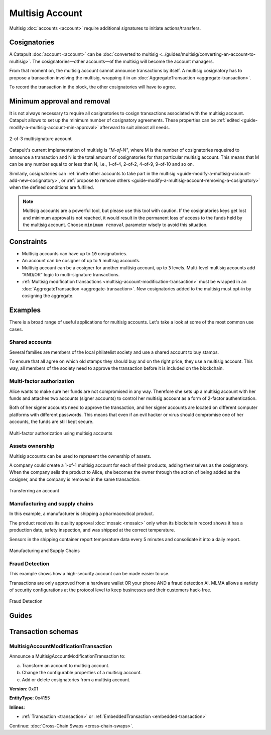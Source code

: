 ################
Multisig Account
################

Multisig :doc:`accounts <account>` require additional signatures to initiate actions/transfers.

*************
Cosignatories
*************

A Catapult :doc:`account <account>` can be :doc:`converted to multisig <../guides/multisig/converting-an-account-to-multisig>`. The cosignatories—other accounts—of the multisig will become the account managers.

From that moment on, the multisig account cannot announce transactions by itself. A multisig cosignatory has to propose a transaction involving the multisig, wrapping it in an :doc:`AggregateTransaction <aggregate-transaction>`.

To record the transaction in the block, the other cosignatories will have to agree.

****************************
Minimum approval and removal
****************************

It is not always necessary to require all cosignatories to cosign transactions associated with the multisig account. Catapult allows to set up the minimum number of cosignatory agreements. These properties can be :ref:`edited <guide-modify-a-multisig-account-min-approval>` afterward to suit almost all needs.

.. figure:: ../resources/images/examples/multisig-2-of-3.png
    :align: center
    :width: 350px

    2-of-3 multisignature account

Catapult's current implementation of multisig is *"M-of-N"*, where M is the number of cosignatories requeired to announce a transaction and N is the total amount of cosignatories for that particular multisig account. This means that M can be any number equal to or less than N, i.e., 1-of-4, 2-of-2, 4-of-9, 9-of-10 and so on.

Similarly, cosignatories can :ref:`invite other accounts to take part in the multisig <guide-modify-a-multisig-account-add-new-cosignatory>`, or  :ref:`propose to remove others <guide-modify-a-multisig-account-removing-a-cosignatory>` when the defined conditions are fulfilled.

.. note:: Multisig accounts are a powerful tool, but please use this tool with caution.  If the cosignatories keys get lost and minimum approval is not reached, it would result in the permanent loss of access to the funds held by the multisig account. Choose ``minimum removal`` parameter wisely to avoid this situation.

***********
Constraints
***********

* Multisig accounts can have up to ``10`` cosignatories.

* An account can be cosigner of up to ``5`` multisig accounts.

* Multisig account can be a cosigner for another multisig account, up to ``3`` levels. Multi-level multisig accounts add “AND/OR” logic to multi-signature transactions.

* :ref:`Multisig modification transactions <multisig-account-modification-transaction>` must be wrapped in an :doc:`AggregateTransaction <aggregate-transaction>`. New cosignatories added to the multisig must opt-in by cosigning the aggregate.

********
Examples
********

There is a broad range of useful applications for multisig accounts. Let's take a look at some of the most common use cases.

Shared accounts
===============

Several families are members of the local philatelist society and use a shared account to buy stamps.

To ensure that all agree on which old stamps they should buy and on the right price, they use a multisig account. This way, all members of the society need to approve the transaction before it is included on the blockchain.

Multi-factor authorization
==========================

Alice wants to make sure her funds are not compromised in any way. Therefore she sets up a multisig account with her funds and attaches two accounts (signer accounts) to control her multisig account as a form of 2-factor authentication.

Both of her signer accounts need to approve the transaction, and her signer accounts are located on different computer platforms with different passwords. This means that even if an evil hacker or virus should compromise one of her accounts, the funds are still kept secure.

.. figure:: ../resources/images/examples/multisig-multifactor-auth.png
    :align: center
    :width: 300px

    Multi-factor authorization using multisig accounts

Assets ownership
================

Multisig accounts can be used to represent the ownership of assets.


A company could create a 1-of-1 multisig account for each of their products, adding themselves as the cosignatory. When the company sells the product to Alice, she becomes the owner through the action of being added as the cosigner, and the company is removed in the same transaction.

.. figure:: ../resources/images/examples/multisig-asset-ownership.png
    :align: center
    :width: 300px

    Transferring an account

Manufacturing and supply chains
===============================

In this example, a manufacturer is shipping a pharmaceutical product.

The product receives its quality approval :doc:`mosaic <mosaic>` only when its blockchain record shows it has a production date, safety inspection, and was shipped at the correct temperature.

Sensors in the shipping container report temperature data every 5 minutes and consolidate it into a daily report.

.. figure:: ../resources/images/examples/mlma-supply-chain.png
    :align: center
    :width: 750px

    Manufacturing and Supply Chains

Fraud Detection
===============

This example shows how a high-security account can be made easier to use.

Transactions are only approved from a hardware wallet OR your phone AND a fraud detection AI. MLMA allows a variety of security configurations at the protocol level to keep businesses and their customers hack-free.

.. figure:: ../resources/images/examples/mlma-fraud-detection.png
    :align: center
    :width: 550px

    Fraud Detection

******
Guides
******

.. postlist::
    :category: Multisig Account
    :date: %A, %B %d, %Y
    :format: {title}
    :list-style: circle
    :excerpts:
    :sort:

*******************
Transaction schemas
*******************

.. _multisig-account-modification-transaction:

MultisigAccountModificationTransaction
======================================

Announce a MultisigAccountModificationTransaction to:

a) Transform an account to multisig account.
b) Change the configurable properties of a multisig account.
c) Add or delete cosignatories from a multisig account.

**Version**: 0x01

**EntityType**: 0x4155

**Inlines**:

* :ref:`Transaction <transaction>` or :ref:`EmbeddedTransaction <embedded-transaction>`

.. csv-table::
    :header: "Property", "Type", "Description"
    :delim: ;

    minRemovalDelta; int8; Number of signatures needed to remove a cosignatory. If we are modifying an existing multisig account, this indicates the relative change of the minimum cosignatories.
    minApprovalDelta; int8; Number of signatures needed to approve a transaction. If we are modifying an existing multisig account, this indicates the relative change of the minimum cosignatories.
    publicKeyAdditionsCount; uint8; Number of cosignatory public key additions.
    publicKeyDeletionsCount ; uint8; Number of cosignatory public key deletions.
    multisigAccountModificationTransactionBody_Reserved1; uint32; Reserved padding to align publicKeyAdditions on 8-byte boundary.
    publicKeyAdditions; array(:schema:`Key <types.cats#L14>`, publicKeyAdditionsCount); Cosignatory public key additions.
    publicKeyDeletions; array(:schema:`Key <types.cats#L14>`, publicKeyDeletionsCount); Cosignatory public key deletions.

Continue: :doc:`Cross-Chain Swaps <cross-chain-swaps>`.
